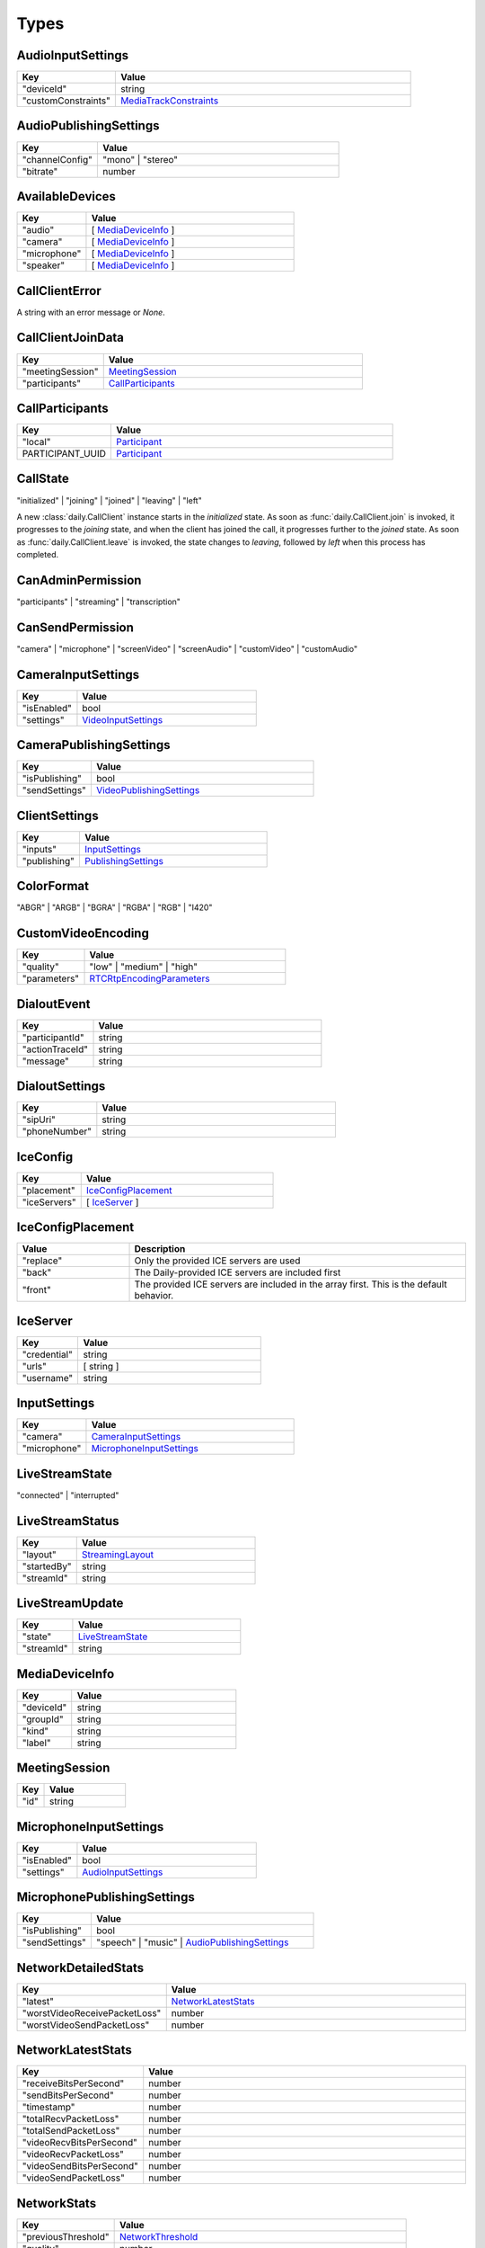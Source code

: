 Types
====================================

.. _AudioInputSettings:

AudioInputSettings
-----------------------------------

.. list-table::
   :widths: 25 75
   :header-rows: 1

   * - Key
     - Value
   * - "deviceId"
     - string
   * - "customConstraints"
     - `MediaTrackConstraints <https://developer.mozilla.org/en-US/docs/Web/API/MediaTrackConstraints#properties>`_


.. _AudioPublishingSettings:

AudioPublishingSettings
-----------------------------------

.. list-table::
   :widths: 25 75
   :header-rows: 1

   * - Key
     - Value
   * - "channelConfig"
     - "mono" | "stereo"
   * - "bitrate"
     - number


.. _AvailableDevices:

AvailableDevices
-----------------------------------

.. list-table::
   :widths: 25 75
   :header-rows: 1

   * - Key
     - Value
   * - "audio"
     - [ `MediaDeviceInfo`_ ]
   * - "camera"
     - [ `MediaDeviceInfo`_ ]
   * - "microphone"
     - [ `MediaDeviceInfo`_ ]
   * - "speaker"
     - [ `MediaDeviceInfo`_ ]


.. _CallClientError:

CallClientError
-----------------------------------

A string with an error message or *None*.


.. _CallClientJoinData:

CallClientJoinData
-----------------------------------

.. list-table::
   :widths: 25 75
   :header-rows: 1

   * - Key
     - Value
   * - "meetingSession"
     - `MeetingSession`_
   * - "participants"
     - `CallParticipants`_



.. _CallParticipants:

CallParticipants
-----------------------------------

.. list-table::
   :widths: 25 75
   :header-rows: 1

   * - Key
     - Value
   * - "local"
     - `Participant`_
   * - PARTICIPANT_UUID
     - `Participant`_


.. _CallState:

CallState
-----------------------------------

"initialized" | "joining" | "joined" | "leaving" | "left"

A new :class:`daily.CallClient` instance starts in the `initialized` state. As soon as
:func:`daily.CallClient.join` is invoked, it progresses to the `joining` state,
and when the client has joined the call, it progresses further to the `joined`
state. As soon as :func:`daily.CallClient.leave` is invoked, the state changes
to `leaving`, followed by `left` when this process has completed.


.. _CanAdminPermission:

CanAdminPermission
-----------------------------------

"participants" | "streaming" | "transcription"


.. _CanSendPermission:

CanSendPermission
-----------------------------------

"camera" | "microphone" | "screenVideo" | "screenAudio" | "customVideo" | "customAudio"


.. _CameraInputSettings:

CameraInputSettings
-----------------------------------

.. list-table::
   :widths: 25 75
   :header-rows: 1

   * - Key
     - Value
   * - "isEnabled"
     - bool
   * - "settings"
     - `VideoInputSettings`_


.. _CameraPublishingSettings:

CameraPublishingSettings
-----------------------------------

.. list-table::
   :widths: 25 75
   :header-rows: 1

   * - Key
     - Value
   * - "isPublishing"
     - bool
   * - "sendSettings"
     - `VideoPublishingSettings`_


.. _ClientSettings:

ClientSettings
-----------------------------------

.. list-table::
   :widths: 25 75
   :header-rows: 1

   * - Key
     - Value
   * - "inputs"
     - `InputSettings`_
   * - "publishing"
     - `PublishingSettings`_


.. _ColorFormat:

ColorFormat
-----------------------------------

"ABGR" | "ARGB" | "BGRA" | "RGBA" | "RGB" | "I420"


.. _CustomVideoEncoding:

CustomVideoEncoding
-----------------------------------

.. list-table::
   :widths: 25 75
   :header-rows: 1

   * - Key
     - Value
   * - "quality"
     - "low" | "medium" | "high"
   * - "parameters"
     - `RTCRtpEncodingParameters <https://developer.mozilla.org/en-US/docs/Web/API/RTCRtpEncodingParameters>`_


.. _DialoutEvent:

DialoutEvent
-----------------------------------

.. list-table::
   :widths: 25 75
   :header-rows: 1

   * - Key
     - Value
   * - "participantId"
     - string
   * - "actionTraceId"
     - string
   * - "message"
     - string


.. _DialoutSettings:

DialoutSettings
-----------------------------------

.. list-table::
   :widths: 25 75
   :header-rows: 1

   * - Key
     - Value
   * - "sipUri"
     - string
   * - "phoneNumber"
     - string


.. _IceConfig:

IceConfig
-----------------------------------

.. list-table::
   :widths: 25 75
   :header-rows: 1

   * - Key
     - Value
   * - "placement"
     - `IceConfigPlacement`_
   * - "iceServers"
     - [ `IceServer`_ ]


.. _IceConfigPlacement:

IceConfigPlacement
-----------------------------------

.. list-table::
   :widths: 25 75
   :header-rows: 1

   * - Value
     - Description
   * - "replace"
     - Only the provided ICE servers are used
   * - "back"
     - The Daily-provided ICE servers are included first
   * - "front"
     - The provided ICE servers are included in the array first. This is the default behavior.


.. _IceServer:

IceServer
-----------------------------------

.. list-table::
   :widths: 25 75
   :header-rows: 1

   * - Key
     - Value
   * - "credential"
     - string
   * - "urls"
     - [ string ]
   * - "username"
     - string


.. _InputSettings:

InputSettings
-----------------------------------

.. list-table::
   :widths: 25 75
   :header-rows: 1

   * - Key
     - Value
   * - "camera"
     - `CameraInputSettings`_
   * - "microphone"
     - `MicrophoneInputSettings`_


.. _LiveStreamState:

LiveStreamState
-----------------------------------

"connected" | "interrupted"


.. _LiveStreamStatus:

LiveStreamStatus
-----------------------------------

.. list-table::
   :widths: 25 75
   :header-rows: 1

   * - Key
     - Value
   * - "layout"
     - `StreamingLayout`_
   * - "startedBy"
     - string
   * - "streamId"
     - string


.. _LiveStreamUpdate:

LiveStreamUpdate
-----------------------------------

.. list-table::
   :widths: 25 75
   :header-rows: 1

   * - Key
     - Value
   * - "state"
     - `LiveStreamState`_
   * - "streamId"
     - string


.. _MediaDeviceInfo:

MediaDeviceInfo
-----------------------------------

.. list-table::
   :widths: 25 75
   :header-rows: 1

   * - Key
     - Value
   * - "deviceId"
     - string
   * - "groupId"
     - string
   * - "kind"
     - string
   * - "label"
     - string


.. _MeetingSession:

MeetingSession
-----------------------------------

.. list-table::
   :widths: 25 75
   :header-rows: 1

   * - Key
     - Value
   * - "id"
     - string


.. _MicrophoneInputSettings:

MicrophoneInputSettings
-----------------------------------

.. list-table::
   :widths: 25 75
   :header-rows: 1

   * - Key
     - Value
   * - "isEnabled"
     - bool
   * - "settings"
     - `AudioInputSettings`_


.. _MicrophonePublishingSettings:

MicrophonePublishingSettings
-----------------------------------

.. list-table::
   :widths: 25 75
   :header-rows: 1

   * - Key
     - Value
   * - "isPublishing"
     - bool
   * - "sendSettings"
     - "speech" | "music" | `AudioPublishingSettings`_


.. _NetworkDetailedStats:

NetworkDetailedStats
-----------------------------------

.. list-table::
   :widths: 25 75
   :header-rows: 1

   * - Key
     - Value
   * - "latest"
     - `NetworkLatestStats`_
   * - "worstVideoReceivePacketLoss"
     - number
   * - "worstVideoSendPacketLoss"
     - number


.. _NetworkLatestStats:

NetworkLatestStats
-----------------------------------

.. list-table::
   :widths: 25 75
   :header-rows: 1

   * - Key
     - Value
   * - "receiveBitsPerSecond"
     - number
   * - "sendBitsPerSecond"
     - number
   * - "timestamp"
     - number
   * - "totalRecvPacketLoss"
     - number
   * - "totalSendPacketLoss"
     - number
   * - "videoRecvBitsPerSecond"
     - number
   * - "videoRecvPacketLoss"
     - number
   * - "videoSendBitsPerSecond"
     - number
   * - "videoSendPacketLoss"
     - number


.. _NetworkStats:

NetworkStats
-----------------------------------

.. list-table::
   :widths: 25 75
   :header-rows: 1

   * - Key
     - Value
   * - "previousThreshold"
     - `NetworkThreshold`_
   * - "quality"
     - number
   * - "stats"
     - `NetworkDetailedStats`_
   * - "threshold"
     - `NetworkThreshold`_


.. _NetworkThreshold:

NetworkThreshold
-----------------------------------

"good" | "low" | "veryLow"


.. _Participant:

Participant
-----------------------------------

.. list-table::
   :widths: 25 75
   :header-rows: 1

   * - Key
     - Value
   * - "id"
     - string
   * - "info"
     - `ParticipantInfo`_
   * - "media"
     - `ParticipantMedia`_


.. _ParticipantCounts:

ParticipantCounts
-----------------------------------

.. list-table::
   :widths: 25 75
   :header-rows: 1

   * - Key
     - Value
   * - "hidden"
     - number
   * - "present"
     - number


.. _ParticipantInfo:

ParticipantInfo
-----------------------------------

.. list-table::
   :widths: 25 75
   :header-rows: 1

   * - Key
     - Value
   * - "isLocal"
     - bool
   * - "isOwner"
     - bool
   * - "joinedAt"
     - string
   * - "permissions"
     - `ParticipantPermissions`_
   * - "userId"
     - string
   * - "userName"
     - string


.. _ParticipantInputs:

ParticipantInputs
-----------------------------------

.. list-table::
   :widths: 25 75
   :header-rows: 1

   * - Key
     - Value
   * - "camera"
     - bool
   * - "microphone"
     - bool
   * - "screenShare"
     - bool


.. _ParticipantLeftReason:

ParticipantLeftReason
-----------------------------------

"leftCall" | "hidden"


.. _ParticipantMedia:

ParticipantMedia
-----------------------------------

.. list-table::
   :widths: 25 75
   :header-rows: 1

   * - Key
     - Value
   * - "camera"
     - `ParticipantMediaInfo`_
   * - "microphone"
     - `ParticipantMediaInfo`_
   * - "screenVideo"
     - `ParticipantMediaInfo`_
   * - "screenAudio"
     - `ParticipantMediaInfo`_


.. _ParticipantMediaInfo:

ParticipantMediaInfo
-----------------------------------

.. list-table::
   :widths: 25 75
   :header-rows: 1

   * - Key
     - Value
   * - "offReasons"
     - [ "user" | "bandwidth" | "sendPermission" | "remoteMute" ]
   * - "state"
     - "receivable" | "playable" | "loading" | "interrupted" | "blocked" | "off"
   * - "subscribed"
     - "subscribed" | "unsubscribed" | "staged"


.. _ParticipantPermissions:

ParticipantPermissions
-----------------------------------

.. list-table::
   :widths: 25 75
   :header-rows: 1

   * - Key
     - Value
   * - "hasPresence"
     - bool
   * - "canAdmin"
     - bool | [ `CanAdminPermission`_ ]
   * - "canSend"
     - bool | [ `CanSendPermission`_ ]


.. _ParticipantSubscriptions:

ParticipantSubscriptions
-----------------------------------

.. list-table::
   :widths: 25 75
   :header-rows: 1

   * - Key
     - Value
   * - PARTICIPANT_UUID
     - `ParticipantSubscriptionSettings`_


.. _ParticipantSubscriptionSettings:

ParticipantSubscriptionSettings
-----------------------------------

.. list-table::
   :widths: 25 75
   :header-rows: 1

   * - Key
     - Value
   * - "profile"
     - PROFILE_NAME (e.g. "base")
   * - "media"
     - `SubscriptionMediaSettings`_


.. _ParticipantUpdate:

ParticipantUpdate
-----------------------------------

.. list-table::
   :widths: 25 75
   :header-rows: 1

   * - Key
     - Value
   * - "permissions"
     - `ParticipantPermissions`_
   * - "inputsEnabled"
     - `ParticipantInputs`_


.. _PublishingSettings:

PublishingSettings
-----------------------------------

.. list-table::
   :widths: 25 75
   :header-rows: 1

   * - Key
     - Value
   * - "camera"
     - `CameraPublishingSettings`_
   * - "microphone"
     - `MicrophonePublishingSettings`_


.. _ReceiveVideoSettings:

ReceiveVideoSettings
-----------------------------------

.. list-table::
   :widths: 25 75
   :header-rows: 1

   * - Key
     - Value
   * - "maxQuality"
     - "low" | "medium" | "high"


.. _RecordingStatus:

RecordingStatus
-----------------------------------

.. list-table::
   :widths: 25 75
   :header-rows: 1

   * - Key
     - Value
   * - "layout"
     - `StreamingLayout`_
   * - "recordingId"
     - string
   * - "startedBy"
     - string
   * - "streamId"
     - string


.. _RemoteParticipantUpdates:

RemoteParticipantUpdates
-----------------------------------

.. list-table::
   :widths: 25 75
   :header-rows: 1

   * - Key
     - Value
   * - PARTICIPANT_UUID
     - `ParticipantUpdate`_


.. _StreamingAudioSettings:

StreamingAudioSettings
-----------------------------------

.. list-table::
   :widths: 25 75
   :header-rows: 1

   * - Key
     - Value
   * - "bitrate"
     - number


.. _StreamingLayout:

StreamingLayout
-----------------------------------

For more details see the `layout object <https://docs.daily.co/reference/daily-js/instance-methods/start-recording#control-cloud-recording-layouts>`_.


.. _StreamingSettings:

StreamingSettings
-----------------------------------

.. list-table::
   :widths: 25 75
   :header-rows: 1

   * - Key
     - Value
   * - "video"
     - `StreamingVideoSettings`_
   * - "audio"
     - `StreamingAudioSettings`_
   * - "maxDuration"
     - number
   * - "layout"
     - `StreamingLayout`_


.. _StreamingUpdateSettings:

StreamingUpdateSettings
-----------------------------------

.. list-table::
   :widths: 25 75
   :header-rows: 1

   * - Key
     - Value
   * - "layout"
     - `StreamingLayout`_


.. _StreamingVideoSettings:

StreamingVideoSettings
-----------------------------------

.. list-table::
   :widths: 25 75
   :header-rows: 1

   * - Key
     - Value
   * - "width"
     - number
   * - "height"
     - number
   * - "fps"
     - number
   * - "backgroundColor"
     - string (#rrggbb | #aarrggbb)
   * - "bitrate"
     - number


.. _SubscriptionMediaSettings:

SubscriptionMediaSettings
-----------------------------------

.. list-table::
   :widths: 25 75
   :header-rows: 1

   * - Key
     - Value
   * - "camera"
     - "subscribed" | "unsubscribed" | `SubscriptionVideoSettings`_
   * - "microphone"
     - "subscribed" | "unsubscribed"
   * - "screenVideo"
     - "subscribed" | "unsubscribed" | `SubscriptionVideoSettings`_
   * - "screenAudio"
     - "subscribed" | "unsubscribed"


.. _SubscriptionProfileSettings:

SubscriptionProfileSettings
-----------------------------------

.. list-table::
   :widths: 25 75
   :header-rows: 1

   * - Key
     - Value
   * - PROFILE_NAME (e.g. "base")
     - `SubscriptionMediaSettings`_


.. _SubscriptionVideoSettings:

SubscriptionVideoSettings
-----------------------------------

.. list-table::
   :widths: 25 75
   :header-rows: 1

   * - Key
     - Value
   * - "subscriptionState"
     - "subscribed" | "unsubscribed"
   * - "settings"
     - `ReceiveVideoSettings`_


.. _TranscriptionMessage:

TranscriptionMessage
-----------------------------------

.. list-table::
   :widths: 25 75
   :header-rows: 1

   * - Key
     - Value
   * - "participantId"
     - string
   * - "text"
     - string
   * - "timestamp"
     - string (ISO 8601)
   * - "rawResponse"
     - Mapping[str, Any] (includes Deepgram's response if `includeRawResponse` was enabled)

.. _TranscriptionSettings:

TranscriptionSettings
-----------------------------------

.. list-table::
   :widths: 25 75
   :header-rows: 1

   * - Key
     - Value
   * - "language"
     - string (see Deepgram's `Language <https://developers.deepgram.com/docs/language>`_)
   * - "model"
     - string (see Deepgram's `Model <https://developers.deepgram.com/docs/model>`_)
   * - "tier"
     - string (this field is deprecated, use `model` instead)
   * - "profanity_filter"
     - bool (see Deepgram's `Profanity Filter <https://developers.deepgram.com/docs/profanity-filter>`_)
   * - "redact"
     - bool | list (see Deepgram's `Redaction <https://developers.deepgram.com/docs/redaction>`_)
   * - "punctuate"
     - bool (see Deepgram's `Punctuation <https://developers.deepgram.com/docs/punctuation>`_)
   * - "endpointing"
     - bool | number (see Deepgram's `Endpointing <https://developers.deepgram.com/docs/endpointing>`_)
   * - "extra"
     - Mapping[str, Any] (any additional Deepgram settings)
   * - "includeRawResponse"
     - bool (whether Deepgram's raw response should be included in all transcription messages)

.. _TranscriptionStatus:

TranscriptionStatus
-----------------------------------

.. list-table::
   :widths: 25 75
   :header-rows: 1

   * - Key
     - Value
   * - "language"
     - string (see Deepgram's `Language <https://developers.deepgram.com/docs/language>`_)
   * - "model"
     - string (see Deepgram's `Model <https://developers.deepgram.com/docs/model>`_)
   * - "tier"
     - string (this field is deprecated, use `model` instead)
   * - "startedBy"
     - string
   * - "transcriptId"
     - string

.. _VideoInputSettings:

VideoInputSettings
-----------------------------------

.. list-table::
   :widths: 25 75
   :header-rows: 1

   * - Key
     - Value
   * - "deviceId"
     - string (e.g. "my-video-camera")
   * - "width"
     - number
   * - "height"
     - number
   * - "frameRate"
     - number
   * - "facingMode"
     - "user" | "environment" | "left" | "right"
   * - "customConstraints"
     - `MediaTrackConstraints <https://developer.mozilla.org/en-US/docs/Web/API/MediaTrackConstraints#properties>`_

.. _VideoPublishingSettings:

VideoPublishingSettings
-----------------------------------

.. list-table::
   :widths: 25 75
   :header-rows: 1

   * - Key
     - Value
   * - "maxQuality"
     - "low" | "medium" | "high"
   * - "encodings"
     - "adaptiveHEVC" | [ `CustomVideoEncoding`_ ]
